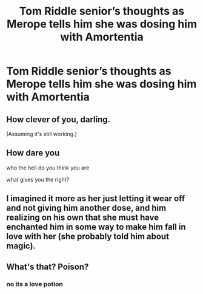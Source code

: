 #+TITLE: Tom Riddle senior’s thoughts as Merope tells him she was dosing him with Amortentia

* Tom Riddle senior’s thoughts as Merope tells him she was dosing him with Amortentia
:PROPERTIES:
:Author: HELLOOOOOOooooot
:Score: 10
:DateUnix: 1596010582.0
:DateShort: 2020-Jul-29
:FlairText: Request
:END:

** How clever of you, darling.

(Assuming it's still working.)
:PROPERTIES:
:Author: MTheLoud
:Score: 5
:DateUnix: 1596040680.0
:DateShort: 2020-Jul-29
:END:


** How dare you

who the hell do you think you are

what gives you the right?
:PROPERTIES:
:Score: 5
:DateUnix: 1596011223.0
:DateShort: 2020-Jul-29
:END:


** I imagined it more as her just letting it wear off and not giving him another dose, and him realizing on his own that she must have enchanted him in some way to make him fall in love with her (she probably told him about magic).
:PROPERTIES:
:Author: memorableusername000
:Score: 2
:DateUnix: 1596218583.0
:DateShort: 2020-Jul-31
:END:


** What's that? Poison?
:PROPERTIES:
:Author: ciriuspotter
:Score: 1
:DateUnix: 1596019113.0
:DateShort: 2020-Jul-29
:END:

*** no its a love potion
:PROPERTIES:
:Author: HELLOOOOOOooooot
:Score: 2
:DateUnix: 1596023776.0
:DateShort: 2020-Jul-29
:END:
